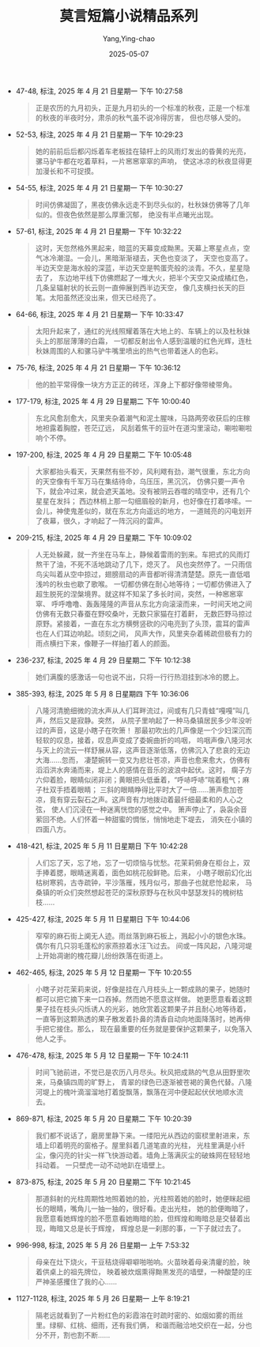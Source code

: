 :PROPERTIES:
:ID:       332e063f-3c1d-40ed-9d67-85612fa6957c
:END:
#+TITLE: 莫言短篇小说精品系列
#+AUTHOR: Yang,Ying-chao
#+DATE:   2025-05-07
#+OPTIONS:  ^:nil H:5 num:t toc:2 \n:nil ::t |:t -:t f:t *:t tex:t d:(HIDE) tags:not-in-toc
#+STARTUP:  oddeven lognotestate
#+SEQ_TODO: TODO(t) INPROGRESS(i) WAITING(w@) | DONE(d) CANCELED(c@)
#+TAGS:     noexport(n)
#+EXCLUDE_TAGS: noexport
#+FILETAGS: :moyanduanpia:note:ireader:unwashed:

- 47-48, 标注, 2025 年 4 月 21 日星期一 下午 10:27:58
  #+BEGIN_QUOTE md5: 8e020272fccb315ac4aeb0fe0794d9e0
  正是农历的九月初头，正是九月初头的一个标准的秋夜，正是一个标准的秋夜的半夜时分，肃杀的秋气虽不说冷得厉害，
  但也尽够人受的。
  #+END_QUOTE


- 52-53, 标注, 2025 年 4 月 21 日星期一 下午 10:29:23
  #+BEGIN_QUOTE md5: fbf5500cd3aa2c929428de44d7b2be69
  她的前前后后都闪烁着车老板挂在辕杆上的风雨灯发出的昏黄的光亮，骡马驴牛都在吃着草料，一片窸窸窣窣的声响，
  使这冰凉的秋夜显得更加漫长和不可捉摸。
  #+END_QUOTE


- 54-55, 标注, 2025 年 4 月 21 日星期一 下午 10:30:27
  #+BEGIN_QUOTE md5: 65810951397ac3a86ed38a859c3bb7fa
  时间仿佛凝固了，黑夜仿佛永远走不到尽头似的，杜秋妹仿佛等了几年似的。但夜色依然是那么厚重沉郁，
  绝没有半点曦光出现。
  #+END_QUOTE


- 57-61, 标注, 2025 年 4 月 21 日星期一 下午 10:32:22
  #+BEGIN_QUOTE md5: f2f444f2fcb5d08e5801f748748ce883
  这时，天忽然格外黑起来，暗蓝的天幕变成黝黑。天幕上寒星点点，空气冰冷潮湿。一会儿，黑暗渐渐褪去，天色也变淡了，
  天空也变高了。半边天空是海水般的深蓝，半边天空是鸭蛋壳般的淡青。不久，星星隐去了，
  东边地平线下仿佛燃起了一堆大火，把半个天空又染成橘红色，几条呈辐射状的长云则一直伸展到西半边天空，
  像几支横扫长天的巨笔。太阳虽然还没出来，但天已经亮了。
  #+END_QUOTE


- 64-66, 标注, 2025 年 4 月 21 日星期一 下午 10:33:47
  #+BEGIN_QUOTE md5: 9dcba1b582cb06ba86cb3883db952487
  太阳升起来了，通红的光线照耀着落在大地上的、车辆上的以及杜秋妹头上的那层薄薄的白霜，
  一切都反射出令人感到温暖的红色光辉，连杜秋妹周围的人和骡马驴牛嘴里喷出的热气也带着迷人的色彩。
  #+END_QUOTE


- 75-76, 标注, 2025 年 4 月 21 日星期一 下午 10:36:12
  #+BEGIN_QUOTE md5: e99e79443062144a28fef27fd20c8052
  他的脸平常得像一块方方正正的砖坯，浑身上下都好像带棱带角。
  #+END_QUOTE


- 177-179, 标注, 2025 年 4 月 29 日星期二 下午 10:00:40
  #+BEGIN_QUOTE md5: 8963b7b8d622a6e84e0a80ca0dd37c96
  东北风愈刮愈大，风里夹杂着潮气和泥土腥味，马路两旁收获后的庄稼地袒露着胸膛，苍茫辽远，
  风刮着焦干的豆叶在道沟里滚动，唰啦唰啦响个不停。
  #+END_QUOTE


- 197-200, 标注, 2025 年 4 月 29 日星期二 下午 10:05:48
  #+BEGIN_QUOTE md5: a0caa0ff7a81b25d52d59a349d38bac4
  大家都抬头看天，天果然有些不妙，风利飕有劲，潮气很重，东北方向的天空像有千军万马在集结待命，乌压压，黑沉沉，
  仿佛只要一声令下，就会冲过来，就会遮天盖地。没有被阴云吞噬的晴空中，还有几个星星在发抖；
  西边林梢上那一勾细眉般的新月，也好像在打着哆嗦。一会儿，神使鬼差似的，就在东北方向遥远的地方，
  一道贼亮的闪电划开了夜幕，很久，才响起了一阵沉闷的雷声。
  #+END_QUOTE


- 209-215, 标注, 2025 年 4 月 29 日星期二 下午 10:09:02
  #+BEGIN_QUOTE md5: 8de85e8df98a60dc554ccb65b98f71d6
  人无处躲藏，就一齐坐在马车上，静候着雷雨的到来。车把式的风雨灯熬干了油，不死不活地跳动了几下，熄灭了。
  风也突然停了。一只雨信鸟尖叫着从空中掠过，翅膀扇动的声音都听得清清楚楚。原先一直低唱浅吟的秋虫也歇了歌喉。
  一切都仿佛在耐心地等待；一切都仿佛进入了超生脱死的涅槃境界。就这样不知呆了多长时间，突然，一种窸窸窣窣、
  呼呼噜噜、轰轰隆隆的声音从东北方向滚滚而来，一时间天地之间仿佛有无数只春蚕在野咬桑叶，无数只家猫在打着鼾，
  无数匹野马掠过原野。紧接着，一直在东北方横劈竖砍的闪电亮到了头顶，震耳的雷声也在人们耳边响起。顷刻之间，
  风声大作，风里夹杂着稀疏但极有力的雨点横扫下来，像鞭子一样抽打着人的颜面。
  #+END_QUOTE


- 236-237, 标注, 2025 年 4 月 29 日星期二 下午 10:12:38
  #+BEGIN_QUOTE md5: 618a2ac66ee4ac2142c8017f13aba888
  她们满腹的感激话一句也说不出，只将一行行热泪挂到冰冷的腮上。
  #+END_QUOTE

- 385-393, 标注, 2025 年 5 月 8 日星期四 下午 10:36:06
  #+BEGIN_QUOTE md5: 6ecdc42b6317c014afa212174e048b17
  八隆河清脆细微的流水声从人们耳畔流过，间或有几只青蛙“嘎嘎”叫几声，然后又是寂静。突然，
  从院子里响起了一种马桑镇居民多少年没听过的声音，这是小瞎子在吹箫！
  那最初吹出的几声像是一个少妇深沉而轻软的叹息，接着，叹息声变成了委婉曲折的呜咽，
  呜咽声像八隆河水与天上的流云一样舒展从容，这声音逐渐低落，仿佛沉入了悲哀的无边大海……忽而，
  凄楚婉转一变又为悲壮苍凉，声音也愈来愈大，仿佛有滔滔洪水奔涌而来，堤上人的感情在音乐的波浪中起伏。这时，
  瘸子方六仰着脸，眼睛似闭非闭；黄眼把头低垂着，“呼哧呼哧”喘着粗气；麻子杜双手捂着眼睛；
  三斜的眼睛睁得比平时大了一倍……箫声愈加苍凉，竟有穿云裂石之声。这声音有力地拨动着最纤细最柔和的人心之弦，
  使人们沉浸在一种迷离恍惚的感觉之中。 箫声停止了，袅袅余音萦回不绝。人们怀着一种甜蜜的惆怅，悄悄地走下堤去，
  消失在小镇的四面八方。
  #+END_QUOTE

- 418-421, 标注, 2025 年 5 月 11 日星期日 下午 10:42:28
  #+BEGIN_QUOTE md5: a1e4ef6a023b6d93c7660aebd466e26e
  人们忘了天，忘了地，忘了一切烦恼与忧愁。花茉莉俯身在柜台上，双手捧着腮，眼睛迷离着，面色如桃花般鲜艳。后来，
  小瞎子眼前幻化出枯树寒鸦，古寺疏钟，平沙落雁，残月似弓，那曲子也就悲怆起来，
  马桑镇的听众们突然想起苍茫的深秋原野与在秋风中瑟瑟发抖的槐树枯枝……
  #+END_QUOTE


- 425-427, 标注, 2025 年 5 月 11 日星期日 下午 10:44:06
  #+BEGIN_QUOTE md5: e583127a701794a8a3a4115450ebc777
  窄窄的麻石街上阒无人迹。雨丝落到麻石板上，溅起小小的银色水珠。偶尔有几只羽毛蓬松的家燕掠着水汪飞过去。
  间或一阵风起，八隆河堤上开始凋谢的槐花瓣儿纷纷跌落在街道上。
  #+END_QUOTE


- 462-465, 标注, 2025 年 5 月 12 日星期一 下午 10:20:55
  #+BEGIN_QUOTE md5: 99a59da6ae043d32c80cf7a3e54fefb8
  小瞎子对花茉莉来说，好像是挂在八月枝头上一颗成熟的果子，她随时都可以把它摘下来一口吞掉。然而她不愿意这样做。
  她更愿意看着这颗果子挂在枝头闪烁诱人的光彩，她欣赏着这颗果子并且耐心地等待着，
  一直等到这颗熟透的果子散发着扑鼻的清香自动向地面降落时，她再伸手把它接住。那么，
  现在最重要的任务就是要保护这颗果子，以免落入他人之手。
  #+END_QUOTE

- 476-478, 标注, 2025 年 5 月 12 日星期一 下午 10:24:11
  #+BEGIN_QUOTE md5: c09f269c008eca391dd47e1cc9116732
  时间飞驰前进，不觉已是农历八月尽头。秋风把成熟的气息从田野里吹来，马桑镇四周的旷野上，
  青翠的绿色已逐渐被苍褐的黄色代替。八隆河堤上的槐叶滴溜溜地打着旋飘落，飘落在河中便起起伏伏地顺水流去。
  #+END_QUOTE


- 869-871, 标注, 2025 年 5 月 20 日星期二 下午 10:20:39
  #+BEGIN_QUOTE md5: 2dcfaab93b502e62ec101da2b0739de9
  我们都不说话了，磨房里静下来。一缕阳光从西边的窗棂里射进来，东墙上印着明亮的窗格子。屋里斜着几道笔直的光柱，
  光柱里满是小纤尘，像闪亮的针尖一样飞快游动着。墙角上落满灰尘的破蛛网在轻轻地抖动着。
  一只壁虎一动不动地趴在墙壁上。
  #+END_QUOTE


- 873-875, 标注, 2025 年 5 月 20 日星期二 下午 10:21:45
  #+BEGIN_QUOTE md5: 3fb4f78d34e5e30cadaa471ba508724e
  那道斜射的光柱周期性地照着她的脸，光柱照着她的脸时，她便眯起细长的眼睛，嘴角儿一抽一抽的，很好看。走出光柱，
  她的脸便晦暗了，我愿意看她辉煌的脸不愿意看她晦暗的脸，但辉煌和晦暗总是交替着出现，晦暗又总是长于辉煌，
  辉煌总是一刹那的事，一下子就过去了。
  #+END_QUOTE


- 996-998, 标注, 2025 年 5 月 26 日星期一 上午 7:53:32
  #+BEGIN_QUOTE md5: d22fbd3edbf381779390450837a3d71b,28ea2407844131bc3bea0a754a93f43d
  母亲在灶下烧火，干豆秸烧得噼噼啪啪响。火苗映着母亲清癯的脸，映着供桌上的祖先牌位，
  映着被炊烟熏得黝黑发亮的墙壁，一种酸楚的庄严神圣感攫住了我的心……
  #+END_QUOTE


- 1127-1128, 标注, 2025 年 5 月 26 日星期一 上午 8:19:21
  #+BEGIN_QUOTE md5: ace060abc3e996d4281f682cdf6873b3,28ea2407844131bc3bea0a754a93f43d
  隔老远就看到了一片粉红色的彩霞溶在时疏时密的、如烟如雾的雨丝里。绿柳、红桃、细雨，还有我们俩，
  和谐而融洽地交织在一起，分也分不开，割也割不断……
  #+END_QUOTE

* Unwashed Entries                                                  :noexport:
